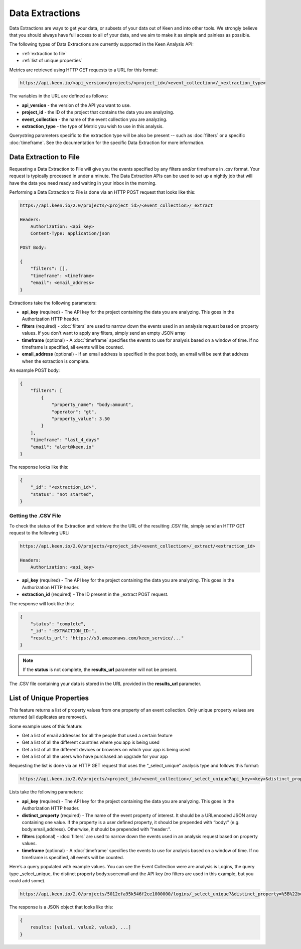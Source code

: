 ================
Data Extractions
================

Data Extractions are ways to get your data, or subsets of your data out of Keen and into other tools.  We strongly believe that you should always have full access to all of your data, and we aim to make it as simple and painless as possible.

The following types of Data Extractions are currently supported in the Keen Analysis API:

*  :ref:`extraction to file`
*  :ref:`list of unique properties`

Metrics are retrieved using HTTP GET requests to a URL for this format:

.. code-block:: none

    https://api.keen.io/<api_version>/projects/<project_id>/<event_collection>/_<extraction_type>

The variables in the URL are defined as follows:

* **api_version** - the version of the API you want to use.
* **project_id** - the ID of the project that contains the data you are analyzing.
* **event_collection** - the name of the event collection you are analyzing.
* **extraction_type** - the type of Metric you wish to use in this analysis.

Querystring parameters specific to the extraction type will be also be present -- such as :doc:`filters` or a specific :doc:`timeframe`.  See the documentation for the specific Data Extraction for more information.


.. _extraction to file:

Data Extraction to File
=======================

Requesting a Data Extraction to File will give you the events specified by any filters and/or timeframe in .csv format.  Your request is typically processed in under a minute. The Data Extraction APIs can be used to set up a nightly job that will have the data you need ready and waiting in your inbox in the morning.

Performing a Data Extraction to File is done via an HTTP POST request that looks like this:

.. code-block:: none

    https://api.keen.io/2.0/projects/<project_id>/<event_collection>/_extract

    Headers:
        Authorization: <api_key>
        Content-Type: application/json

    POST Body:

    {
    	"filters": [],
    	"timeframe": <timeframe>
    	"email": <email_address>
    }

Extractions take the following parameters:

* **api_key** (required) - The API key for the project containing the data you are analyzing.  This goes in the Authorization HTTP header.
* **filters** (required) - :doc:`filters` are used to narrow down the events used in an analysis request based on property values.  If you don't want to apply any filters, simply send an empty JSON array
* **timeframe** (optional) - A :doc:`timeframe` specifies the events to use for analysis based on a window of time. If no timeframe is specified, all events will be counted.
* **email_address** (optional) - If an email address is specified in the post body, an email will be sent that address when the extraction is complete.

An example POST body:

.. code-block:: none

    {
        "filters": [
            {
                "property_name": "body:amount",
                "operator": "gt",
                "property_value": 3.50
            }
        ],
        "timeframe": "last_4_days"
        "email": "alert@keen.io"
    }

The response looks like this:

.. code-block:: none

    {
        "_id": "<extraction_id>",
        "status": "not started",
    }

Getting the .CSV File
+++++++++++++++++++++

To check the status of the Extraction and retrieve the the URL of the resulting .CSV file, simply send an HTTP GET request to the following URL:

.. code-block:: none

    https://api.keen.io/2.0/projects/<project_id>/<event_collection>/_extract/<extraction_id>

    Headers:
        Authorization: <api_key>

* **api_key** (required) - The API key for the project containing the data you are analyzing.  This goes in the Authorization HTTP header.
* **extraction_id** (required) - The ID present in the _extract POST request.

The response will look like this:

.. code-block:: none

    {
        "status": "complete",
        "_id": ":EXTRACTION_ID:",
        "results_url": "https://s3.amazonaws.com/keen_service/..."
    }

.. note:: If the **status** is not complete, the **results_url** parameter will not be present.

The .CSV file containing your data is stored in the URL provided in the **results_url** parameter.

.. _list of unique properties:

List of Unique Properties
=========================

This feature returns a list of property values from one property of an event collection. Only unique property values are returned (all duplicates are removed).

Some example uses of this feature:

* Get a list of email addresses for all the people that used a certain feature
* Get a list of all the different countries where you app is being used
* Get a list of all the different devices or browsers on which your app is being used
* Get a list of all the users who have purchased an upgrade for your app

Requesting the list is done via an HTTP GET request that uses the “_select_unique” analysis type and follows this format:

.. code-block:: none

    https://api.keen.io/2.0/projects/<project_id>/<event_collection>/_select_unique?api_key=<key>&distinct_property=<event_property>

Lists take the following parameters:

* **api_key** (required) - The API key for the project containing the data you are analyzing.  This goes in the Authorization HTTP header.
* **distinct_property** (required) - The name of the event property of interest. It should be a URLencoded JSON array containing one value.  If the property is a user defined property, it should be prepended with “body:” (e.g. body:email_address).  Otherwise, it should be prepended with "header:".
* **filters** (optional) - :doc:`filters` are used to narrow down the events used in an analysis request based on property values.
* **timeframe** (optional) - A :doc:`timeframe` specifies the events to use for analysis based on a window of time. If no timeframe is specified, all events will be counted.

Here’s a query populated with example values. You can see the Event Collection were are analysis is Logins, the query type _select_unique, the distinct property body:user:email and the API key (no filters are used in this example, but you could add some).

.. code-block:: none

    https://api.keen.io/2.0/projects/5012efa95k546f2ce1000000/logins/_select_unique?&distinct_property=%5B%22body%3Auser%3Aemail%22%5D&api_key=bc77dd2ff8c34c2aa2972b0d6b2048c2

The response is a JSON object that looks like this:

.. code-block:: none

    {
        results: [value1, value2, value3, ...]
    }